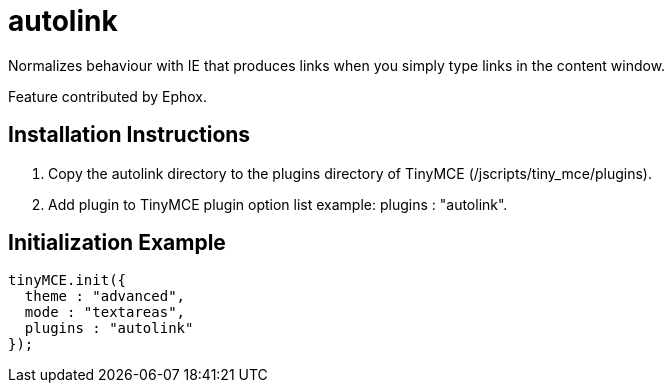 :rootDir: ./../../
:partialsDir: {rootDir}partials/
= autolink

Normalizes behaviour with IE that produces links when you simply type links in the content window.

Feature contributed by Ephox.

[[installation-instructions]]
== Installation Instructions
anchor:installationinstructions[historical anchor]

. Copy the autolink directory to the plugins directory of TinyMCE (/jscripts/tiny_mce/plugins).
. Add plugin to TinyMCE plugin option list example: plugins : "autolink".

[[initialization-example]]
== Initialization Example
anchor:initializationexample[historical anchor]

[source,js]
----
tinyMCE.init({
  theme : "advanced",
  mode : "textareas",
  plugins : "autolink"
});
----
